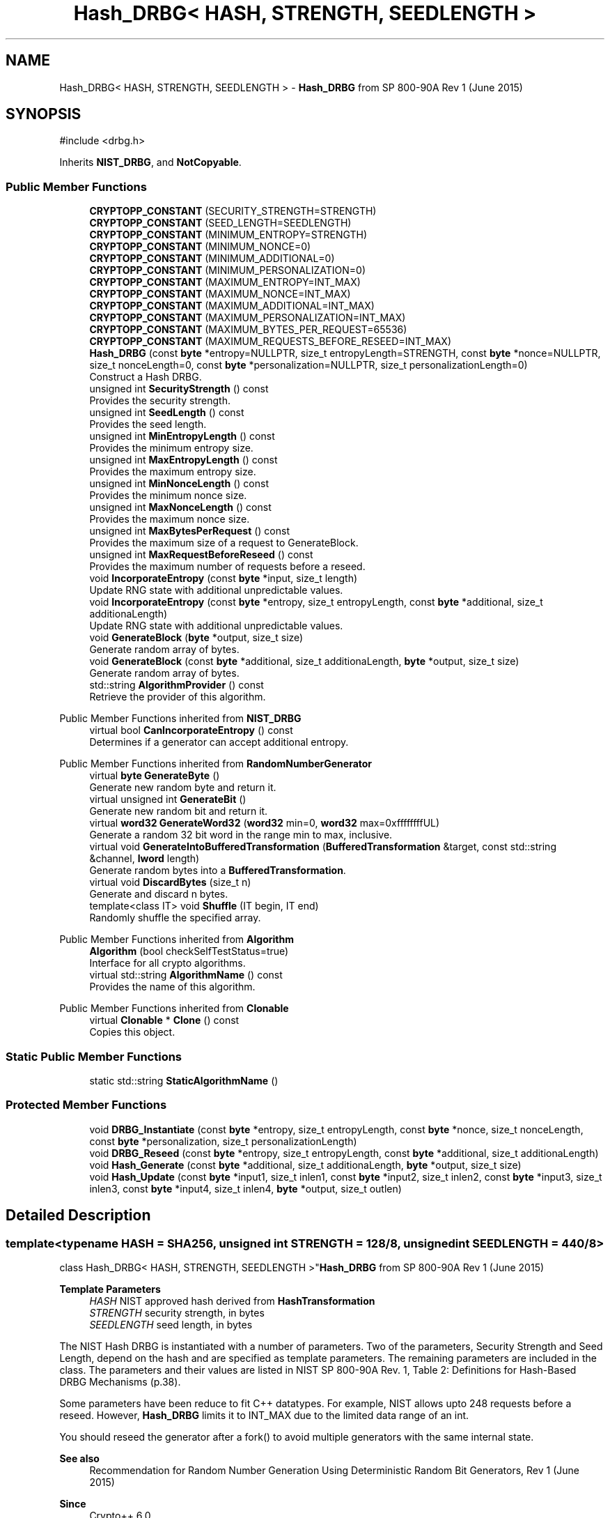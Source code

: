 .TH "Hash_DRBG< HASH, STRENGTH, SEEDLENGTH >" 3 "My Project" \" -*- nroff -*-
.ad l
.nh
.SH NAME
Hash_DRBG< HASH, STRENGTH, SEEDLENGTH > \- \fBHash_DRBG\fP from SP 800-90A Rev 1 (June 2015)  

.SH SYNOPSIS
.br
.PP
.PP
\fR#include <drbg\&.h>\fP
.PP
Inherits \fBNIST_DRBG\fP, and \fBNotCopyable\fP\&.
.SS "Public Member Functions"

.in +1c
.ti -1c
.RI "\fBCRYPTOPP_CONSTANT\fP (SECURITY_STRENGTH=STRENGTH)"
.br
.ti -1c
.RI "\fBCRYPTOPP_CONSTANT\fP (SEED_LENGTH=SEEDLENGTH)"
.br
.ti -1c
.RI "\fBCRYPTOPP_CONSTANT\fP (MINIMUM_ENTROPY=STRENGTH)"
.br
.ti -1c
.RI "\fBCRYPTOPP_CONSTANT\fP (MINIMUM_NONCE=0)"
.br
.ti -1c
.RI "\fBCRYPTOPP_CONSTANT\fP (MINIMUM_ADDITIONAL=0)"
.br
.ti -1c
.RI "\fBCRYPTOPP_CONSTANT\fP (MINIMUM_PERSONALIZATION=0)"
.br
.ti -1c
.RI "\fBCRYPTOPP_CONSTANT\fP (MAXIMUM_ENTROPY=INT_MAX)"
.br
.ti -1c
.RI "\fBCRYPTOPP_CONSTANT\fP (MAXIMUM_NONCE=INT_MAX)"
.br
.ti -1c
.RI "\fBCRYPTOPP_CONSTANT\fP (MAXIMUM_ADDITIONAL=INT_MAX)"
.br
.ti -1c
.RI "\fBCRYPTOPP_CONSTANT\fP (MAXIMUM_PERSONALIZATION=INT_MAX)"
.br
.ti -1c
.RI "\fBCRYPTOPP_CONSTANT\fP (MAXIMUM_BYTES_PER_REQUEST=65536)"
.br
.ti -1c
.RI "\fBCRYPTOPP_CONSTANT\fP (MAXIMUM_REQUESTS_BEFORE_RESEED=INT_MAX)"
.br
.ti -1c
.RI "\fBHash_DRBG\fP (const \fBbyte\fP *entropy=NULLPTR, size_t entropyLength=STRENGTH, const \fBbyte\fP *nonce=NULLPTR, size_t nonceLength=0, const \fBbyte\fP *personalization=NULLPTR, size_t personalizationLength=0)"
.br
.RI "Construct a Hash DRBG\&. "
.ti -1c
.RI "unsigned int \fBSecurityStrength\fP () const"
.br
.RI "Provides the security strength\&. "
.ti -1c
.RI "unsigned int \fBSeedLength\fP () const"
.br
.RI "Provides the seed length\&. "
.ti -1c
.RI "unsigned int \fBMinEntropyLength\fP () const"
.br
.RI "Provides the minimum entropy size\&. "
.ti -1c
.RI "unsigned int \fBMaxEntropyLength\fP () const"
.br
.RI "Provides the maximum entropy size\&. "
.ti -1c
.RI "unsigned int \fBMinNonceLength\fP () const"
.br
.RI "Provides the minimum nonce size\&. "
.ti -1c
.RI "unsigned int \fBMaxNonceLength\fP () const"
.br
.RI "Provides the maximum nonce size\&. "
.ti -1c
.RI "unsigned int \fBMaxBytesPerRequest\fP () const"
.br
.RI "Provides the maximum size of a request to GenerateBlock\&. "
.ti -1c
.RI "unsigned int \fBMaxRequestBeforeReseed\fP () const"
.br
.RI "Provides the maximum number of requests before a reseed\&. "
.ti -1c
.RI "void \fBIncorporateEntropy\fP (const \fBbyte\fP *input, size_t length)"
.br
.RI "Update RNG state with additional unpredictable values\&. "
.ti -1c
.RI "void \fBIncorporateEntropy\fP (const \fBbyte\fP *entropy, size_t entropyLength, const \fBbyte\fP *additional, size_t additionaLength)"
.br
.RI "Update RNG state with additional unpredictable values\&. "
.ti -1c
.RI "void \fBGenerateBlock\fP (\fBbyte\fP *output, size_t size)"
.br
.RI "Generate random array of bytes\&. "
.ti -1c
.RI "void \fBGenerateBlock\fP (const \fBbyte\fP *additional, size_t additionaLength, \fBbyte\fP *output, size_t size)"
.br
.RI "Generate random array of bytes\&. "
.ti -1c
.RI "std::string \fBAlgorithmProvider\fP () const"
.br
.RI "Retrieve the provider of this algorithm\&. "
.in -1c

Public Member Functions inherited from \fBNIST_DRBG\fP
.in +1c
.ti -1c
.RI "virtual bool \fBCanIncorporateEntropy\fP () const"
.br
.RI "Determines if a generator can accept additional entropy\&. "
.in -1c

Public Member Functions inherited from \fBRandomNumberGenerator\fP
.in +1c
.ti -1c
.RI "virtual \fBbyte\fP \fBGenerateByte\fP ()"
.br
.RI "Generate new random byte and return it\&. "
.ti -1c
.RI "virtual unsigned int \fBGenerateBit\fP ()"
.br
.RI "Generate new random bit and return it\&. "
.ti -1c
.RI "virtual \fBword32\fP \fBGenerateWord32\fP (\fBword32\fP min=0, \fBword32\fP max=0xffffffffUL)"
.br
.RI "Generate a random 32 bit word in the range min to max, inclusive\&. "
.ti -1c
.RI "virtual void \fBGenerateIntoBufferedTransformation\fP (\fBBufferedTransformation\fP &target, const std::string &channel, \fBlword\fP length)"
.br
.RI "Generate random bytes into a \fBBufferedTransformation\fP\&. "
.ti -1c
.RI "virtual void \fBDiscardBytes\fP (size_t n)"
.br
.RI "Generate and discard n bytes\&. "
.ti -1c
.RI "template<class IT> void \fBShuffle\fP (IT begin, IT end)"
.br
.RI "Randomly shuffle the specified array\&. "
.in -1c

Public Member Functions inherited from \fBAlgorithm\fP
.in +1c
.ti -1c
.RI "\fBAlgorithm\fP (bool checkSelfTestStatus=true)"
.br
.RI "Interface for all crypto algorithms\&. "
.ti -1c
.RI "virtual std::string \fBAlgorithmName\fP () const"
.br
.RI "Provides the name of this algorithm\&. "
.in -1c

Public Member Functions inherited from \fBClonable\fP
.in +1c
.ti -1c
.RI "virtual \fBClonable\fP * \fBClone\fP () const"
.br
.RI "Copies this object\&. "
.in -1c
.SS "Static Public Member Functions"

.in +1c
.ti -1c
.RI "static std::string \fBStaticAlgorithmName\fP ()"
.br
.in -1c
.SS "Protected Member Functions"

.in +1c
.ti -1c
.RI "void \fBDRBG_Instantiate\fP (const \fBbyte\fP *entropy, size_t entropyLength, const \fBbyte\fP *nonce, size_t nonceLength, const \fBbyte\fP *personalization, size_t personalizationLength)"
.br
.ti -1c
.RI "void \fBDRBG_Reseed\fP (const \fBbyte\fP *entropy, size_t entropyLength, const \fBbyte\fP *additional, size_t additionaLength)"
.br
.ti -1c
.RI "void \fBHash_Generate\fP (const \fBbyte\fP *additional, size_t additionaLength, \fBbyte\fP *output, size_t size)"
.br
.ti -1c
.RI "void \fBHash_Update\fP (const \fBbyte\fP *input1, size_t inlen1, const \fBbyte\fP *input2, size_t inlen2, const \fBbyte\fP *input3, size_t inlen3, const \fBbyte\fP *input4, size_t inlen4, \fBbyte\fP *output, size_t outlen)"
.br
.in -1c
.SH "Detailed Description"
.PP 

.SS "template<typename HASH = SHA256, unsigned int STRENGTH = 128/8, unsigned int SEEDLENGTH = 440/8>
.br
class Hash_DRBG< HASH, STRENGTH, SEEDLENGTH >"\fBHash_DRBG\fP from SP 800-90A Rev 1 (June 2015) 


.PP
\fBTemplate Parameters\fP
.RS 4
\fIHASH\fP NIST approved hash derived from \fBHashTransformation\fP 
.br
\fISTRENGTH\fP security strength, in bytes 
.br
\fISEEDLENGTH\fP seed length, in bytes
.RE
.PP
The NIST Hash DRBG is instantiated with a number of parameters\&. Two of the parameters, Security Strength and Seed Length, depend on the hash and are specified as template parameters\&. The remaining parameters are included in the class\&. The parameters and their values are listed in NIST SP 800-90A Rev\&. 1, Table 2: Definitions for Hash-Based DRBG Mechanisms (p\&.38)\&.

.PP
Some parameters have been reduce to fit C++ datatypes\&. For example, NIST allows upto 2\*{48\*}  requests before a reseed\&. However, \fBHash_DRBG\fP limits it to \fRINT_MAX\fP due to the limited data range of an int\&.

.PP
You should reseed the generator after a fork() to avoid multiple generators with the same internal state\&. 
.PP
\fBSee also\fP
.RS 4
\fRRecommendation for Random Number Generation Using Deterministic Random Bit Generators, Rev 1 (June 2015)\fP 
.RE
.PP
\fBSince\fP
.RS 4
Crypto++ 6\&.0 
.RE
.PP

.SH "Constructor & Destructor Documentation"
.PP 
.SS "template<typename HASH = SHA256, unsigned int STRENGTH = 128/8, unsigned int SEEDLENGTH = 440/8> \fBHash_DRBG\fP< HASH, STRENGTH, SEEDLENGTH >\fB::Hash_DRBG\fP (const \fBbyte\fP * entropy = \fRNULLPTR\fP, size_t entropyLength = \fRSTRENGTH\fP, const \fBbyte\fP * nonce = \fRNULLPTR\fP, size_t nonceLength = \fR0\fP, const \fBbyte\fP * personalization = \fRNULLPTR\fP, size_t personalizationLength = \fR0\fP)\fR [inline]\fP"

.PP
Construct a Hash DRBG\&. 
.PP
\fBParameters\fP
.RS 4
\fIentropy\fP the entropy to instantiate the generator 
.br
\fIentropyLength\fP the size of the entropy buffer 
.br
\fInonce\fP additional input to instantiate the generator 
.br
\fInonceLength\fP the size of the nonce buffer 
.br
\fIpersonalization\fP additional input to instantiate the generator 
.br
\fIpersonalizationLength\fP the size of the personalization buffer 
.RE
.PP
\fBExceptions\fP
.RS 4
\fI\fBNIST_DRBG::Err\fP\fP if the generator is instantiated with insufficient entropy
.RE
.PP
All NIST DRBGs must be instaniated with at least \fRMINIMUM_ENTROPY\fP bytes of entropy\&. The byte array for \fRentropy\fP must meet \fRNIST SP 800-90B or SP 800-90C\fP requirements\&.

.PP
The \fRnonce\fP and \fRpersonalization\fP are optional byte arrays\&. If \fRnonce\fP is supplied, then it should be at least \fRMINIMUM_NONCE\fP bytes of entropy\&.

.PP
An example of instantiating a \fBSHA256\fP generator is shown below\&. The example provides more entropy than required for \fBSHA256\fP\&. The \fRNonblockingRng\fP meets the requirements of \fRNIST SP 800-90B or SP 800-90C\fP\&. \fBRDRAND()\fP and \fBRDSEED()\fP generators would work as well\&. 
.PP
.nf

  SecByteBlock entropy(48), result(128);
  NonblockingRng prng;
  \fBRandomNumberSource\fP rns(prng, entropy\&.size(), new \fBArraySink\fP(entropy, entropy\&.size()));

  \fBHash_DRBG\fP<\fBSHA256\fP, 128/8, 440/8> drbg(entropy, 32, entropy+32, 16);
  drbg\&.GenerateBlock(result, result\&.size());
.fi
.PP
 
.SH "Member Function Documentation"
.PP 
.SS "template<typename HASH = SHA256, unsigned int STRENGTH = 128/8, unsigned int SEEDLENGTH = 440/8> std::string \fBHash_DRBG\fP< HASH, STRENGTH, SEEDLENGTH >::AlgorithmProvider () const\fR [inline]\fP, \fR [virtual]\fP"

.PP
Retrieve the provider of this algorithm\&. 
.PP
\fBReturns\fP
.RS 4
the algorithm provider
.RE
.PP
The algorithm provider can be a name like "C++", "SSE", "NEON", "AESNI", "ARMv8" and "Power8"\&. C++ is standard C++ code\&. Other labels, like SSE, usually indicate a specialized implementation using instructions from a higher instruction set architecture (ISA)\&. Future labels may include external hardware like a hardware security module (HSM)\&.

.PP
Generally speaking Wei Dai's original IA-32 ASM code falls under "SSE2"\&. Labels like "SSSE3" and "SSE4\&.1" follow after Wei's code and use intrinsics instead of ASM\&.

.PP
Algorithms which combine different instructions or ISAs provide the dominant one\&. For example on x86 \fRAES/GCM\fP returns "AESNI" rather than "CLMUL" or "AES+SSE4\&.1" or "AES+CLMUL" or "AES+SSE4\&.1+CLMUL"\&. 
.PP
\fBNote\fP
.RS 4
Provider is not universally implemented yet\&. 
.RE
.PP
\fBSince\fP
.RS 4
Crypto++ 8\&.0 
.RE
.PP

.PP
Reimplemented from \fBAlgorithm\fP\&.
.SS "template<typename HASH, unsigned int STRENGTH, unsigned int SEEDLENGTH> void \fBHash_DRBG\fP< HASH, STRENGTH, SEEDLENGTH >::DRBG_Instantiate (const \fBbyte\fP * entropy, size_t entropyLength, const \fBbyte\fP * nonce, size_t nonceLength, const \fBbyte\fP * personalization, size_t personalizationLength)\fR [protected]\fP, \fR [virtual]\fP"

.PP
Implements \fBNIST_DRBG\fP\&.
.SS "template<typename HASH, unsigned int STRENGTH, unsigned int SEEDLENGTH> void \fBHash_DRBG\fP< HASH, STRENGTH, SEEDLENGTH >::DRBG_Reseed (const \fBbyte\fP * entropy, size_t entropyLength, const \fBbyte\fP * additional, size_t additionaLength)\fR [protected]\fP, \fR [virtual]\fP"

.PP
Implements \fBNIST_DRBG\fP\&.
.SS "template<typename HASH = SHA256, unsigned int STRENGTH = 128/8, unsigned int SEEDLENGTH = 440/8> void \fBHash_DRBG\fP< HASH, STRENGTH, SEEDLENGTH >::GenerateBlock (\fBbyte\fP * output, size_t size)\fR [inline]\fP, \fR [virtual]\fP"

.PP
Generate random array of bytes\&. 
.PP
\fBParameters\fP
.RS 4
\fIoutput\fP the byte buffer 
.br
\fIsize\fP the length of the buffer, in bytes 
.RE
.PP
\fBExceptions\fP
.RS 4
\fI\fBNIST_DRBG::Err\fP\fP if a reseed is required 
.br
\fI\fBNIST_DRBG::Err\fP\fP if the size exceeds \fRMAXIMUM_BYTES_PER_REQUEST\fP 
.RE
.PP

.PP
Implements \fBNIST_DRBG\fP\&.
.SS "template<typename HASH = SHA256, unsigned int STRENGTH = 128/8, unsigned int SEEDLENGTH = 440/8> void \fBHash_DRBG\fP< HASH, STRENGTH, SEEDLENGTH >::GenerateBlock (const \fBbyte\fP * additional, size_t additionaLength, \fBbyte\fP * output, size_t size)\fR [inline]\fP, \fR [virtual]\fP"

.PP
Generate random array of bytes\&. 
.PP
\fBParameters\fP
.RS 4
\fIadditional\fP additional input to add to the generator 
.br
\fIadditionaLength\fP the size of the additional input buffer 
.br
\fIoutput\fP the byte buffer 
.br
\fIsize\fP the length of the buffer, in bytes 
.RE
.PP
\fBExceptions\fP
.RS 4
\fI\fBNIST_DRBG::Err\fP\fP if a reseed is required 
.br
\fI\fBNIST_DRBG::Err\fP\fP if the size exceeds \fRMAXIMUM_BYTES_PER_REQUEST\fP
.RE
.PP
\fBGenerateBlock()\fP is an overload provided to match NIST requirements\&. The byte array for \fRadditional\fP input is optional\&. If present the additional randomness is mixed before generating the output bytes\&. 
.PP
Implements \fBNIST_DRBG\fP\&.
.SS "template<typename HASH = SHA256, unsigned int STRENGTH = 128/8, unsigned int SEEDLENGTH = 440/8> void \fBHash_DRBG\fP< HASH, STRENGTH, SEEDLENGTH >::IncorporateEntropy (const \fBbyte\fP * entropy, size_t entropyLength, const \fBbyte\fP * additional, size_t additionaLength)\fR [inline]\fP, \fR [virtual]\fP"

.PP
Update RNG state with additional unpredictable values\&. 
.PP
\fBParameters\fP
.RS 4
\fIentropy\fP the entropy to add to the generator 
.br
\fIentropyLength\fP the size of the input buffer 
.br
\fIadditional\fP additional input to add to the generator 
.br
\fIadditionaLength\fP the size of the additional input buffer 
.RE
.PP
\fBExceptions\fP
.RS 4
\fI\fBNIST_DRBG::Err\fP\fP if the generator is reseeded with insufficient entropy
.RE
.PP
\fBIncorporateEntropy()\fP is an overload provided to match NIST requirements\&. NIST instantiation and reseed requirements demand the generator is constructed with at least \fRMINIMUM_ENTROPY\fP entropy\&. The byte array for \fRentropy\fP must meet \fRNIST SP 800-90B or SP 800-90C\fP requirements\&. 
.PP
Implements \fBNIST_DRBG\fP\&.
.SS "template<typename HASH = SHA256, unsigned int STRENGTH = 128/8, unsigned int SEEDLENGTH = 440/8> void \fBHash_DRBG\fP< HASH, STRENGTH, SEEDLENGTH >::IncorporateEntropy (const \fBbyte\fP * input, size_t length)\fR [inline]\fP, \fR [virtual]\fP"

.PP
Update RNG state with additional unpredictable values\&. 
.PP
\fBParameters\fP
.RS 4
\fIinput\fP the entropy to add to the generator 
.br
\fIlength\fP the size of the input buffer 
.RE
.PP
\fBExceptions\fP
.RS 4
\fI\fBNIST_DRBG::Err\fP\fP if the generator is reseeded with insufficient entropy
.RE
.PP
NIST instantiation and reseed requirements demand the generator is constructed with at least \fRMINIMUM_ENTROPY\fP entropy\&. The byte array for \fRinput\fP must meet \fRNIST SP 800-90B or SP 800-90C\fP requirements\&. 
.PP
Implements \fBNIST_DRBG\fP\&.
.SS "template<typename HASH = SHA256, unsigned int STRENGTH = 128/8, unsigned int SEEDLENGTH = 440/8> unsigned int \fBHash_DRBG\fP< HASH, STRENGTH, SEEDLENGTH >::MaxBytesPerRequest () const\fR [inline]\fP, \fR [virtual]\fP"

.PP
Provides the maximum size of a request to GenerateBlock\&. 
.PP
\fBReturns\fP
.RS 4
The maximum size of a request to \fBGenerateBlock()\fP, in bytes
.RE
.PP
The equivalent class constant is \fRMAXIMUM_BYTES_PER_REQUEST\fP 
.PP
Implements \fBNIST_DRBG\fP\&.
.SS "template<typename HASH = SHA256, unsigned int STRENGTH = 128/8, unsigned int SEEDLENGTH = 440/8> unsigned int \fBHash_DRBG\fP< HASH, STRENGTH, SEEDLENGTH >::MaxEntropyLength () const\fR [inline]\fP, \fR [virtual]\fP"

.PP
Provides the maximum entropy size\&. 
.PP
\fBReturns\fP
.RS 4
The maximum entropy size that can be consumed by the generator, in bytes
.RE
.PP
The equivalent class constant is \fRMAXIMUM_ENTROPY\fP\&. The bytes must meet \fRNIST SP 800-90B or SP 800-90C\fP requirements\&. \fRMAXIMUM_ENTROPY\fP has been reduced from 2\*{35\*}  to \fRINT_MAX\fP to fit the underlying C++ datatype\&. 
.PP
Implements \fBNIST_DRBG\fP\&.
.SS "template<typename HASH = SHA256, unsigned int STRENGTH = 128/8, unsigned int SEEDLENGTH = 440/8> unsigned int \fBHash_DRBG\fP< HASH, STRENGTH, SEEDLENGTH >::MaxNonceLength () const\fR [inline]\fP, \fR [virtual]\fP"

.PP
Provides the maximum nonce size\&. 
.PP
\fBReturns\fP
.RS 4
The maximum nonce that can be consumed by the generator, in bytes
.RE
.PP
The equivalent class constant is \fRMAXIMUM_NONCE\fP\&. \fRMAXIMUM_NONCE\fP has been reduced from 2\*{35\*}  to \fRINT_MAX\fP to fit the underlying C++ datatype\&. If a nonce is not required then \fRMINIMUM_NONCE\fP is 0\&. \fR\fBHash_DRBG\fP\fP does not require a nonce, while \fR\fBHMAC_DRBG\fP\fP and \fRCTR_DRBG\fP require a nonce\&. 
.PP
Implements \fBNIST_DRBG\fP\&.
.SS "template<typename HASH = SHA256, unsigned int STRENGTH = 128/8, unsigned int SEEDLENGTH = 440/8> unsigned int \fBHash_DRBG\fP< HASH, STRENGTH, SEEDLENGTH >::MaxRequestBeforeReseed () const\fR [inline]\fP, \fR [virtual]\fP"

.PP
Provides the maximum number of requests before a reseed\&. 
.PP
\fBReturns\fP
.RS 4
The maximum number of requests before a reseed, in bytes
.RE
.PP
The equivalent class constant is \fRMAXIMUM_REQUESTS_BEFORE_RESEED\fP\&. \fRMAXIMUM_REQUESTS_BEFORE_RESEED\fP has been reduced from 2\*{48\*}  to \fRINT_MAX\fP to fit the underlying C++ datatype\&. 
.PP
Implements \fBNIST_DRBG\fP\&.
.SS "template<typename HASH = SHA256, unsigned int STRENGTH = 128/8, unsigned int SEEDLENGTH = 440/8> unsigned int \fBHash_DRBG\fP< HASH, STRENGTH, SEEDLENGTH >::MinEntropyLength () const\fR [inline]\fP, \fR [virtual]\fP"

.PP
Provides the minimum entropy size\&. 
.PP
\fBReturns\fP
.RS 4
The minimum entropy size required by the generator, in bytes
.RE
.PP
The equivalent class constant is \fRMINIMUM_ENTROPY\fP\&. All NIST DRBGs must be instaniated with at least \fRMINIMUM_ENTROPY\fP bytes of entropy\&. The bytes must meet \fRNIST SP 800-90B or SP 800-90C\fP requirements\&. 
.PP
Implements \fBNIST_DRBG\fP\&.
.SS "template<typename HASH = SHA256, unsigned int STRENGTH = 128/8, unsigned int SEEDLENGTH = 440/8> unsigned int \fBHash_DRBG\fP< HASH, STRENGTH, SEEDLENGTH >::MinNonceLength () const\fR [inline]\fP, \fR [virtual]\fP"

.PP
Provides the minimum nonce size\&. 
.PP
\fBReturns\fP
.RS 4
The minimum nonce size recommended for the generator, in bytes
.RE
.PP
The equivalent class constant is \fRMINIMUM_NONCE\fP\&. If a nonce is not required then \fRMINIMUM_NONCE\fP is 0\&. \fR\fBHash_DRBG\fP\fP does not require a nonce, while \fR\fBHMAC_DRBG\fP\fP and \fRCTR_DRBG\fP require a nonce\&. 
.PP
Implements \fBNIST_DRBG\fP\&.
.SS "template<typename HASH = SHA256, unsigned int STRENGTH = 128/8, unsigned int SEEDLENGTH = 440/8> unsigned int \fBHash_DRBG\fP< HASH, STRENGTH, SEEDLENGTH >::SecurityStrength () const\fR [inline]\fP, \fR [virtual]\fP"

.PP
Provides the security strength\&. 
.PP
\fBReturns\fP
.RS 4
The security strength of the generator, in bytes
.RE
.PP
The equivalent class constant is \fRSECURITY_STRENGTH\fP 
.PP
Implements \fBNIST_DRBG\fP\&.
.SS "template<typename HASH = SHA256, unsigned int STRENGTH = 128/8, unsigned int SEEDLENGTH = 440/8> unsigned int \fBHash_DRBG\fP< HASH, STRENGTH, SEEDLENGTH >::SeedLength () const\fR [inline]\fP, \fR [virtual]\fP"

.PP
Provides the seed length\&. 
.PP
\fBReturns\fP
.RS 4
The seed size of the generator, in bytes
.RE
.PP
The equivalent class constant is \fRSEED_LENGTH\fP\&. The size is used to maintain internal state of \fRV\fP and \fRC\fP\&. 
.PP
Implements \fBNIST_DRBG\fP\&.

.SH "Author"
.PP 
Generated automatically by Doxygen for My Project from the source code\&.
